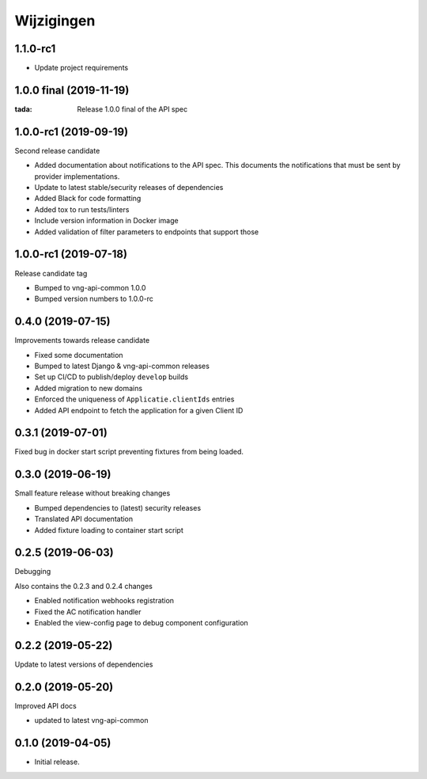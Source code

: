 ===========
Wijzigingen
===========

1.1.0-rc1
========================

* Update project requirements

1.0.0 final (2019-11-19)
========================

:tada: Release 1.0.0 final of the API spec

1.0.0-rc1 (2019-09-19)
======================

Second release candidate

* Added documentation about notifications to the API spec. This documents the
  notifications that must be sent by provider implementations.
* Update to latest stable/security releases of dependencies
* Added Black for code formatting
* Added tox to run tests/linters
* Include version information in Docker image
* Added validation of filter parameters to endpoints that support those

1.0.0-rc1 (2019-07-18)
======================

Release candidate tag

* Bumped to vng-api-common 1.0.0
* Bumped version numbers to 1.0.0-rc

0.4.0 (2019-07-15)
==================

Improvements towards release candidate

* Fixed some documentation
* Bumped to latest Django & vng-api-common releases
* Set up CI/CD to publish/deploy ``develop`` builds
* Added migration to new domains
* Enforced the uniqueness of ``Applicatie.clientIds`` entries
* Added API endpoint to fetch the application for a given Client ID

0.3.1 (2019-07-01)
==================

Fixed bug in docker start script preventing fixtures from being loaded.

0.3.0 (2019-06-19)
==================

Small feature release without breaking changes

* Bumped dependencies to (latest) security releases
* Translated API documentation
* Added fixture loading to container start script

0.2.5 (2019-06-03)
==================

Debugging

Also contains the 0.2.3 and 0.2.4 changes

* Enabled notification webhooks registration
* Fixed the AC notification handler
* Enabled the view-config page to debug component configuration

0.2.2 (2019-05-22)
==================

Update to latest versions of dependencies

0.2.0 (2019-05-20)
==================

Improved API docs

* updated to latest vng-api-common


0.1.0 (2019-04-05)
==================

* Initial release.
